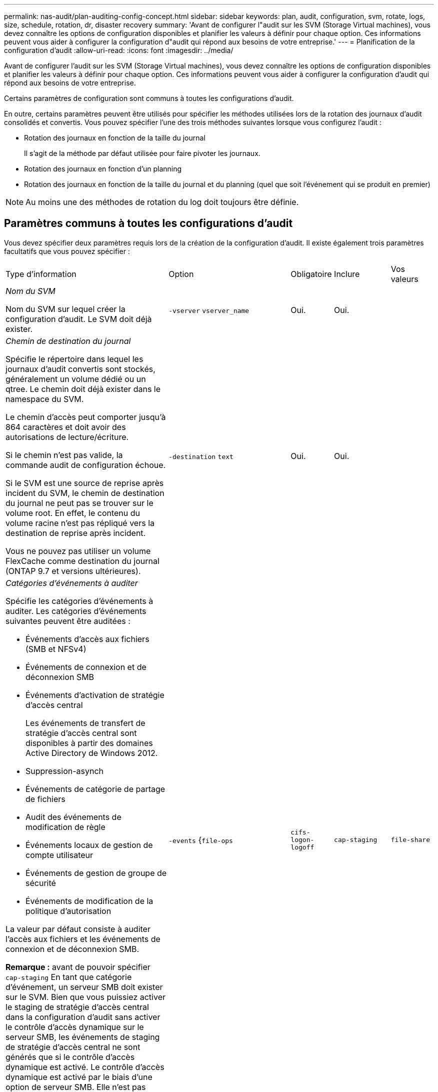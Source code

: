 ---
permalink: nas-audit/plan-auditing-config-concept.html 
sidebar: sidebar 
keywords: plan, audit, configuration, svm, rotate, logs, size, schedule, rotation, dr, disaster recovery 
summary: 'Avant de configurer l"audit sur les SVM (Storage Virtual machines), vous devez connaître les options de configuration disponibles et planifier les valeurs à définir pour chaque option. Ces informations peuvent vous aider à configurer la configuration d"audit qui répond aux besoins de votre entreprise.' 
---
= Planification de la configuration d'audit
:allow-uri-read: 
:icons: font
:imagesdir: ../media/


[role="lead"]
Avant de configurer l'audit sur les SVM (Storage Virtual machines), vous devez connaître les options de configuration disponibles et planifier les valeurs à définir pour chaque option. Ces informations peuvent vous aider à configurer la configuration d'audit qui répond aux besoins de votre entreprise.

Certains paramètres de configuration sont communs à toutes les configurations d'audit.

En outre, certains paramètres peuvent être utilisés pour spécifier les méthodes utilisées lors de la rotation des journaux d'audit consolidés et convertis. Vous pouvez spécifier l'une des trois méthodes suivantes lorsque vous configurez l'audit :

* Rotation des journaux en fonction de la taille du journal
+
Il s'agit de la méthode par défaut utilisée pour faire pivoter les journaux.

* Rotation des journaux en fonction d'un planning
* Rotation des journaux en fonction de la taille du journal et du planning (quel que soit l'événement qui se produit en premier)


[NOTE]
====
Au moins une des méthodes de rotation du log doit toujours être définie.

====


== Paramètres communs à toutes les configurations d'audit

Vous devez spécifier deux paramètres requis lors de la création de la configuration d'audit. Il existe également trois paramètres facultatifs que vous pouvez spécifier :

[cols="40,30,10,10,10"]
|===


| Type d'information | Option | Obligatoire | Inclure | Vos valeurs 


 a| 
_Nom du SVM_

Nom du SVM sur lequel créer la configuration d'audit. Le SVM doit déjà exister.
 a| 
`-vserver` `vserver_name`
 a| 
Oui.
 a| 
Oui.
 a| 



 a| 
_Chemin de destination du journal_

Spécifie le répertoire dans lequel les journaux d'audit convertis sont stockés, généralement un volume dédié ou un qtree. Le chemin doit déjà exister dans le namespace du SVM.

Le chemin d'accès peut comporter jusqu'à 864 caractères et doit avoir des autorisations de lecture/écriture.

Si le chemin n'est pas valide, la commande audit de configuration échoue.

Si le SVM est une source de reprise après incident du SVM, le chemin de destination du journal ne peut pas se trouver sur le volume root. En effet, le contenu du volume racine n'est pas répliqué vers la destination de reprise après incident.

Vous ne pouvez pas utiliser un volume FlexCache comme destination du journal (ONTAP 9.7 et versions ultérieures).
 a| 
`-destination` `text`
 a| 
Oui.
 a| 
Oui.
 a| 



 a| 
_Catégories d'événements à auditer_

Spécifie les catégories d'événements à auditer. Les catégories d'événements suivantes peuvent être auditées :

* Événements d'accès aux fichiers (SMB et NFSv4)
* Événements de connexion et de déconnexion SMB
* Événements d'activation de stratégie d'accès central
+
Les événements de transfert de stratégie d'accès central sont disponibles à partir des domaines Active Directory de Windows 2012.

* Suppression-asynch
* Événements de catégorie de partage de fichiers
* Audit des événements de modification de règle
* Événements locaux de gestion de compte utilisateur
* Événements de gestion de groupe de sécurité
* Événements de modification de la politique d'autorisation


La valeur par défaut consiste à auditer l'accès aux fichiers et les événements de connexion et de déconnexion SMB.

*Remarque :* avant de pouvoir spécifier `cap-staging` En tant que catégorie d'événement, un serveur SMB doit exister sur le SVM. Bien que vous puissiez activer le staging de stratégie d'accès central dans la configuration d'audit sans activer le contrôle d'accès dynamique sur le serveur SMB, les événements de staging de stratégie d'accès central ne sont générés que si le contrôle d'accès dynamique est activé. Le contrôle d'accès dynamique est activé par le biais d'une option de serveur SMB. Elle n'est pas activée par défaut.
 a| 
`-events` {`file-ops`|`cifs-logon-logoff`|`cap-staging`|`file-share`|`audit-policy-change`|`user-account`|`security-group`|`authorization-policy-change`|`async-delete`}
 a| 
Non
 a| 
 a| 



 a| 
_Format de sortie du fichier journal_

Détermine le format de sortie des journaux d'audit. Le format de sortie peut être spécifique à ONTAP `XML` Ou Microsoft Windows `EVTX` format du journal. Par défaut, le format de sortie est `EVTX`.
 a| 
`-format` {`xml`|`evtx`}
 a| 
Non
 a| 
 a| 



 a| 
_Limite de rotation des fichiers journaux_

Détermine le nombre de fichiers journaux d'audit à conserver avant de faire pivoter le fichier journal le plus ancien vers l'extérieur. Par exemple, si vous saisissez une valeur de `5`, les cinq derniers fichiers journaux sont conservés.

Valeur de `0` indique que tous les fichiers journaux sont conservés. La valeur par défaut est 0.
 a| 
`-rotate-limit` `integer`
 a| 
Non
 a| 
 a| 

|===


== Paramètres utilisés pour déterminer quand faire pivoter les journaux d'événements d'audit

*Faire pivoter les journaux en fonction de la taille du journal*

La valeur par défaut consiste à faire pivoter les journaux d'audit en fonction de la taille.

* La taille du journal par défaut est de 100 Mo
* Si vous souhaitez utiliser la méthode de rotation du journal par défaut et la taille du journal par défaut, vous n'avez pas besoin de configurer de paramètres spécifiques pour la rotation du journal.
* Si vous souhaitez faire pivoter les journaux d'audit en fonction d'une taille de journal seule, utilisez la commande suivante pour annuler la définition du `-rotate-schedule-minute` paramètre : `vserver audit modify -vserver vs0 -destination / -rotate-schedule-minute -`


Si vous ne souhaitez pas utiliser la taille de journal par défaut, vous pouvez configurer le `-rotate-size` paramètre pour spécifier une taille de journal personnalisée :

[cols="40,30,10,10,10"]
|===


| Type d'information | Option | Obligatoire | Inclure | Vos valeurs 


 a| 
_Limite de taille du fichier journal_

Détermine la limite de taille du fichier journal d'audit.
 a| 
`-rotate-size` {`integer`[KO|MO|GO|TO|PB]}
 a| 
Non
 a| 
 a| 

|===
*Faire pivoter les journaux en fonction d'un horaire*

Si vous choisissez de faire pivoter les journaux d'audit en fonction d'un planning, vous pouvez programmer la rotation du journal en utilisant les paramètres de rotation basés sur le temps dans n'importe quelle combinaison.

* Si vous utilisez une rotation basée sur le temps, le `-rotate-schedule-minute` paramètre obligatoire.
* Tous les autres paramètres de rotation basés sur le temps sont facultatifs.
* Le planning de rotation est calculé en utilisant toutes les valeurs liées au temps.
+
Par exemple, si vous spécifiez uniquement le `-rotate-schedule-minute` paramètre, les fichiers journaux d'audit sont pivotés en fonction des minutes spécifiées pour tous les jours de la semaine, pendant toutes les heures sur tous les mois de l'année.

* Si vous spécifiez uniquement un ou deux paramètres de rotation basés sur le temps (par exemple, `-rotate-schedule-month` et `-rotate-schedule-minutes`), les fichiers journaux pivotent en fonction des valeurs de minutes que vous avez spécifiées tous les jours de la semaine, pendant toutes les heures, mais seulement pendant les mois spécifiés.
+
Par exemple, vous pouvez préciser que le journal d'audit doit être tourné pendant les mois janvier, mars et août tous les lundis, mercredis et samedis à 10 h 30

* Si vous spécifiez des valeurs pour les deux `-rotate-schedule-dayofweek` et `-rotate-schedule-day`, ils sont considérés indépendamment.
+
Par exemple, si vous spécifiez `-rotate-schedule-dayofweek` Comme vendredi et `-rotate-schedule-day` Comme 13, les registres de vérification seront ensuite tournés tous les vendredis et les 13ème jours du mois spécifié, pas seulement tous les vendredis du 13ème.

* Si vous souhaitez faire pivoter les journaux d'audit en fonction d'une planification seule, utilisez la commande suivante pour annuler la définition du `-rotate-size` paramètre : `vserver audit modify -vserver vs0 -destination / -rotate-size -`


Vous pouvez utiliser la liste suivante de paramètres d'audit disponibles pour déterminer les valeurs à utiliser pour configurer un planning pour les rotations du journal d'événements d'audit :

[cols="40,30,10,10,10"]
|===


| Type d'information | Option | Obligatoire | Inclure | Vos valeurs 


 a| 
_Horaire de rotation du journal : mois_

Détermine le calendrier mensuel de rotation des journaux d'audit.

Les valeurs valides sont `January` à `December`, et `all`. Par exemple, vous pouvez indiquer que le journal d'audit doit être pivoté pendant les mois janvier, mars et août.
 a| 
`-rotate-schedule-month` `chron_month`
 a| 
Non
 a| 
 a| 



 a| 
_Horaire de rotation du journal : jour de la semaine_

Détermine le calendrier quotidien (jour de la semaine) pour la rotation des journaux d'audit.

Les valeurs valides sont `Sunday` à `Saturday`, et `all`. Par exemple, vous pouvez préciser que le journal d'audit doit être tourné le mardi et le vendredi, ou pendant tous les jours d'une semaine.
 a| 
`-rotate-schedule-dayofweek` `chron_dayofweek`
 a| 
Non
 a| 
 a| 



 a| 
_Horaire de rotation du journal : jour_

Détermine le jour du mois de la rotation du journal d'audit.

Les valeurs valides vont de `1` à `31`. Par exemple, vous pouvez indiquer que le journal d'audit doit être tourné les 10e et 20e jours d'un mois, ou tous les jours d'un mois.
 a| 
`-rotate-schedule-day` `chron_dayofmonth`
 a| 
Non
 a| 
 a| 



 a| 
_Horaire de rotation du journal : heure_

Détermine le planning horaire pour la rotation du journal d'audit.

Les valeurs valides vont de `0` de minuit à `23` (11 h 00). Spécification `all` fait pivoter les journaux d'audit toutes les heures. Par exemple, vous pouvez spécifier que le journal d'audit doit être tourné à 6 (6 h) et 18 (6 h).
 a| 
`-rotate-schedule-hour` `chron_hour`
 a| 
Non
 a| 
 a| 



 a| 
_Horaire de rotation du journal : minute_

Détermine la planification des minutes pour la rotation du journal d'audit.

Les valeurs valides vont de `0` à `59`. Par exemple, vous pouvez indiquer que le journal d'audit doit être pivoté à la 30e minute.
 a| 
`-rotate-schedule-minute` `chron_minute`
 a| 
Oui, si vous configurez une rotation de journal basée sur un planning, sinon non
 a| 
 a| 

|===
*Faire pivoter les journaux en fonction de la taille du journal et de l'horaire*

Vous pouvez choisir de faire pivoter les fichiers journaux en fonction de la taille du journal et d'une planification en définissant les deux `-rotate-size` paramètre et paramètres de rotation basés sur le temps dans n'importe quelle combinaison. Par exemple : si `-rotate-size` Est défini sur 10 Mo et `-rotate-schedule-minute` Est défini sur 15, les fichiers journaux pivotent lorsque la taille du fichier journal atteint 10 Mo ou la 15e minute de chaque heure (selon la première éventualité).
